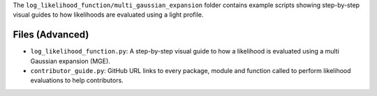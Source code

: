 The ``log_likelihood_function/multi_gaussian_expansion`` folder contains example scripts showing step-by-step visual guides
to how likelihoods are evaluated using a light profile.

Files (Advanced)
----------------

- ``log_likelihood_function.py``: A step-by-step visual guide to how a likelihood is evaluated using a multi Gaussian expansion (MGE).
- ``contributor_guide.py``: GitHub URL links to every package, module and function called to perform likelihood evaluations to help contributors.